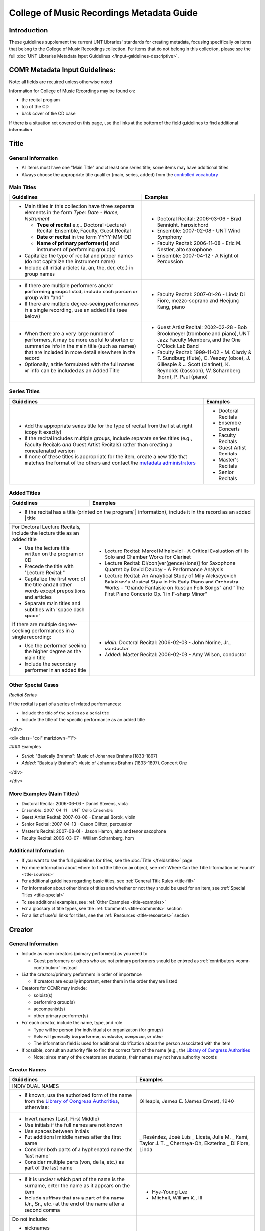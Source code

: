 ==========================================
College of Music Recordings Metadata Guide
==========================================

Introduction
============

These guidelines supplement the current UNT Libraries' standards for
creating metadata, focusing specifically on items that belong to the
College of Music Recordings collection. For items that do not belong in
this collection, please see the full :doc:`UNT Libraries Metadata Input
Guidelines </input-guidelines-descriptive>`.


.. _comr-intro:

COMR Metadata Input Guidelines:
===============================

Note: all fields are required unless otherwise noted

Information for College of Music Recordings may be found on:

-   the recital program
-   top of the CD
-   back cover of the CD case

If there is a situation not covered on this page, use the links at the
bottom of the field guidelines to find additional information


.. _comr-title:

Title
=====

General Information
-------------------

-   All items must have one "Main Title" and at least one series title;
    some items may have additional titles
-   Always choose the appropriate title qualifier (main, series, added)
    from the `controlled vocabulary <http://digital2.library.unt.edu/vocabularies/title-qualifiers/>`__


Main Titles
-----------

+-------------------------------------------------------+-------------------------------------------+
|**Guidelines**                                         |**Examples**                               |
+=======================================================+===========================================+
|-  Main titles in this collection have three separate  |-  Doctoral Recital: 2006-03-06 - Brad     |
|   elements in the form *Type: Date - Name, Instrument*|   Bennight, harpsichord                   |
|                                                       |-  Ensemble: 2007-02-08 - UNT Wind Symphony|
|   -   **Type of recital** e.g., Doctoral (Lecture)    |-  Faculty Recital: 2006-11-08 - Eric M.   |
|       Recital, Ensemble, Faculty, Guest Recital       |   Nestler, alto saxophone                 |
|   -   **Date of recital** in the form YYYY-MM-DD      |-  Ensemble: 2007-04-12 - A Night of       |
|   -   **Name of primary performer(s)** and instrument |   Percussion                              |
|       of performing group(s)                          |                                           |
|                                                       |                                           |
|-  Capitalize the type of recital and proper names (do |                                           |
|   not capitalize the instrument name)                 |                                           |
|-  Include all initial articles (a, an, the, der, etc.)|                                           |
|   in group names                                      |                                           |
+-------------------------------------------------------+-------------------------------------------+
|-  If there are multiple performers and/or performing  |-  Faculty Recital: 2007-01-26 - Linda Di  |
|   groups listed, include each person or group with    |   Fiore, mezzo-soprano and Heejung Kang,  |
|   "and"                                               |   piano                                   |
|-  If there are multiple degree-seeing performances in |                                           |
|   a single recording, use an added title (see below)  |                                           |
+-------------------------------------------------------+-------------------------------------------+
|-  When there are a very large number of performers, it|-  Guest Artist Recital: 2002-02-28 - Bob  |
|   may be more useful to shorten or summarize info in  |   Brookmeyer (trombone and piano), UNT    |
|   the main title (such as names) that are included    |   Jazz Faculty Members, and the One       |
|   in more detail elsewhere in the record              |   O'Clock Lab Band                        |
|-  Optionally, a title formulated with the full names  |-  Faculty Recital: 1999-11-02 - M. Clardy |
|   or info can be included as an Added Title           |   & T. Sundburg (flute), C. Veazey (oboe),|
|                                                       |   J. Gillespie & J. Scott (clarinet), K.  |
|                                                       |   Reynolds (bassoon), W. Scharnberg       |
|                                                       |   (horn), P. Paul (piano)                 |
+-------------------------------------------------------+-------------------------------------------+



Series Titles
-------------

+---------------------------------------------------------------+-------------------------------------------+
|**Guidelines**                                                 |**Examples**                               |
+===============================================================+===========================================+
|-  Add the appropriate series title for the type of            |-  Doctoral Recitals                       |
|   recital from the list at right (copy it exactly)            |-  Ensemble Concerts                       |
|-  If the recital includes multiple groups, include            |-  Faculty Recitals                        |
|   separate series titles (e.g., Faculty Recitals *and*        |-  Guest Artist Recitals                   |
|   Guest Artist Recitals) rather than creating a               |-  Master's Recitals                       |
|   concatenated version                                        |-  Senior Recitals                         |
|-  If none of these titles is appropriate for the item,        |                                           |
|   create a new title that matches the format of the           |                                           |
|   others and contact the `metadata administrators             |                                           |
|   <https://library.unt.edu/digital-projects-unit/contacts/>`_ |                                           |
+---------------------------------------------------------------+-------------------------------------------+


Added Titles
------------

+-------------------------------------------------------+--------------------------------------------+
|**Guidelines**                                         |**Examples**                                |
+=======================================================+============================================+
|-  If the recital has a title (printed on the program/ |                                            |
|   information), include it in the record as an added  |                                            |
|   title                                                                                            |
+-------------------------------------------------------+--------------------------------------------+
|For Doctoral Lecture Recitals, include the lecture     |-  Lecture Recital: Marcel Mihalovici - A   |
|title as an added title                                |   Critical Evaluation of His Solo and      |
|                                                       |   Chamber Works for Clarinet               |
|-  Use the lecture title written on the program or CD  |-  Lecture Recital: Di/con[ver(gence/sions)]|
|-  Precede the title with "Lecture Recital:"           |   for Saxophone Quartet by David Dzubay - A|
|-  Capitalize the first word of the title and all other|   Performance Analysis                     |
|   words except prepositions and articles              |-  Lecture Recital: An Analytical Study of  |
|-  Separate main titles and subtitles with 'space dash |   Mily Alekseyevich Balakirev's Musical    |
|   space'                                              |   Style in His Early Piano and Orchestra   |
|                                                       |   Works - "Grande Fantaisie on Russian Folk|
|                                                       |   Songs" and "The First Piano Concerto Op. |
|                                                       |   1 in F-sharp Minor"                      |
+-------------------------------------------------------+--------------------------------------------+
|If there are multiple degree-seeking performances in a |-  *Main:* Doctoral Recital: 2006-02-03 -   |
|single recording:                                      |   John Norine, Jr., conductor              |
|                                                       |-  *Added:* Master Recital: 2006-02-03 -    |
|-  Use the performer seeking the higher degree as the  |   Amy Wilson, conductor                    |
|   main title                                          |                                            |
|-  Include the secondary performer in an added title   |                                            |
+-------------------------------------------------------+--------------------------------------------+


Other Special Cases
-------------------

*Recital Series*

If the recital is part of a series of related performances:

- Include the title of the series as a serial title
- Include the title of the specific performance as an added title

</div>

<div class="col" markdown="1">

#### Examples

-  *Serial:* "Basically Brahms": Music of Johannes Brahms (1833-1897)
-  *Added:* "Basically Brahms": Music of Johannes Brahms (1833-1897), Concert One

</div>

</div>

More Examples (Main Titles)
---------------------------

-   Doctoral Recital: 2006-06-06 - Daniel Stevens, viola
-   Ensemble: 2007-04-11 - UNT Cello Ensemble
-   Guest Artist Recital: 2007-03-06 - Emanuel Borok, violin
-   Senior Recital: 2007-04-13 - Cason Clifton, percussion
-   Master's Recital: 2007-08-01 - Jason Harron, alto and tenor saxophone
-   Faculty Recital: 2006-03-07 - William Scharnberg, horn

Additional Information
----------------------

* If you want to see the full guidelines for titles, see the :doc:`Title </fields/title>` page
* For more information about where to find the title on an object, see :ref:`Where Can the Title Information be Found? <title-sources>`
* For additional guidelines regarding basic titles, see :ref:`General Title Rules <title-fill>`
* For information about other kinds of titles and whether or not they should be used for an item, see :ref:`Special Titles <title-special>`
* To see additional examples, see :ref:`Other Examples <title-examples>`
* For a glossary of title types, see the :ref:`Comments <title-comments>` section
* For a list of useful links for titles, see the :ref:`Resources <title-resources>` section


.. _comr-creator:

Creator
=======

General Information
-------------------

-   Include as many creators (primary performers) as you need to

    -   Guest performers or others who are not primary performers should
        be entered as :ref:`contributors <comr-contributor>` instead

-   List the creators/primary performers in order of importance

    -   If creators are equally important, enter them in the order they
        are listed

-   Creators for COMR may include:

    -   soloist(s)
    -   performing group(s)
    -   accompanist(s)
    -   other primary performer(s)

-   For each creator, include the name, type, and role

    -   Type will be person (for individuals) or organization (for groups)
    -   Role will generally be: performer, conductor, composer, or other
    -   The information field is used for additional clarification about
        the person associated with the item

-   If possible, consult an authority file to find the correct form of
    the name (e.g., the `Library of Congress Authorities <https://id.loc.gov>`_

    -   Note: since many of the creators are students, their names may
        not have authority records

Creator Names
-------------

+-------------------------------------------------------+-------------------------------------------+
|**Guidelines**                                         |**Examples**                               |
+=======================================================+===========================================+
|INDIVIDUAL NAMES                                                                                   |
+-------------------------------------------------------+-------------------------------------------+
|-  If known, use the authorized form of the name from  |Gillespie, James E. (James Ernest), 1940-  |
|   the `Library of Congress Authorities`_, otherwise:  |                                           |
+-------------------------------------------------------+-------------------------------------------+
|-  Invert names (Last, First Middle)                   |_   Reséndez, José Luís                    |
|-  Use initials if the full names are not known        |_   Licata, Julie M.                       |
|-  Use spaces between initials                         |_   Kami, Taylor J. T.                     |
|-  Put additional middle names after the first name    |_   Chernaya-Oh, Ekaterina                 |
|-  Consider both parts of a hyphenated name the 'last  |_   Di Fiore, Linda                        |
|   name'                                               |                                           |
|-  Consider multiple parts (von, de la, etc.) as part  |                                           |
|   of the last name                                    |                                           |
+-------------------------------------------------------+-------------------------------------------+
|-  If it is unclear which part of the name is the      |-   Hye-Young Lee                          |
|   surname, enter the name as it appears on the item   |-   Mitchell, William K., III              |
|-  Include suffixes that are a part of the name (Jr.,  |                                           |
|   Sr., etc.) at the end of the name after a second    |                                           |
|   comma                                               |                                           |
+-------------------------------------------------------+-------------------------------------------+
|Do not include:                                        |                                           |
|                                                       |                                           |
|-   nicknames                                          |                                           |
|-   abbreviations                                      |                                           |
|-   titles (e.g., Dr.) unless the first name is unknown|                                           |
|-   job or educational qualifiers (e.g., Ph.D.)        |                                           |
|                                                       |                                           |
|These alternate forms can go in the information        |                                           |
|section of the field                                   |                                           |
+-------------------------------------------------------+-------------------------------------------+
|ORGANIZATION NAMES                                                                                 |
+-------------------------------------------------------+-------------------------------------------+
|-  Use the names as they appear in the item for        |-   Permian High School Symphonic Band     |
|   non-government or single-level bodies               |-   Western Wind Quartet                   |
|-  Do not invert personal names that are parts of      |                                           |
|   organizational names                                |                                           |
|-  Write out names instead of using acronyms           |                                           |
+-------------------------------------------------------+-------------------------------------------+
|-  For hierarchical agencies, list each level from     |-   University of North Texas. Symphonic   |
|   highest to lowest                                   |    Band.                                  |
|-  Separate each part of the hierarchy with a period   |-   UNT Harp Ensemble                      |
|-  If the hierarchy is unclear, record the name as it  |                                           |
|   is listed on the item                               |                                           |
+-------------------------------------------------------+-------------------------------------------+


Creator Role & Info
-------------------
-   The information field is used to add readily-available notes related to the specific recording

+-------------------------------------------------------+-------------------------------------------+
|**Guidelines**                                         |**Examples**                               |
+=======================================================+===========================================+
|CREATOR ROLE                                                                                       |
+-------------------------------------------------------+-------------------------------------------+
|-  For "role" choose the primary or most encompassing  |-  *Role*: Performer                       |
|   role (or the one listed first)                      |-  *Information*: Performer and guest      |
|-  If the creator has multiple roles, list additional  |   conductor                               |
|   notes in "info"                                     |                                           |
+-------------------------------------------------------+-------------------------------------------+
|CREATOR INFO                                                                                       |
+-------------------------------------------------------+-------------------------------------------+
|-  Include information that clarifies the role of the  |-   *Role*: Other                          |
|   creator                                             |-   *Information*: Director                |
|-  *Always* include clarification if the role is listed|                                           |
|   as "Other"                                          |                                           |
+-------------------------------------------------------+-------------------------------------------+
|-  Include other relevant information about the        |-   1889-1975                              |
|   creator:                                            |-   Bassoon                                |
|                                                       |                                           |
|                                                       |                                           |
|   -  Additional forms of the creator's name           |                                           |
|   -  Birth and death dates (if not part of the        |                                           |
|      authorized name)                                 |                                           |
|   -  Other information associated with the creator    |                                           |
+-------------------------------------------------------+-------------------------------------------+
|-  Format information consistently:                    |-  Flute, clarinet, bassoon                |
|                                                       |                                           |
|   -   Multiple instruments can be listed, separated by|                                           |
|       commas                                          |                                           |
|   -   List each name, fact, or statement individually |                                           |
|       and separate them with semicolons or periods    |                                           |
|   -   Use sentence form when relevant or when taken   |                                           |
|       directly from the object                        |                                           |
|   -   Use quotation marks when quoting information    |                                           |
|       directly from the object or exact song titles   |                                           |
+-------------------------------------------------------+-------------------------------------------+



More Examples
-------------

**Ensemble: 2007-03-12 - Music of Mario Davidovsky**
-   *Name:* Nova Ensemble
-   *Type:* Organization
-   *Role:* Performer

|

-   *Name:* McNutt, Elizabeth
-   *Type:* Person
-   *Role:* Conductor
-   *Info:* Director

|

-   *Name:* Blustine, Allen
-   *Type:* Person
-   *Role:* Performer
-   *Info:* Guest Artist - Bass Clarinet "Synchronisms No. 12"

|

-   *Name:* Elgart, Matthew
-   *Type:* Person
-   *Role:* Performer
-   *Info:* Guest Artist - Classical Guitar "Synchronisms No. 10"

|

-   *Name:* Klein, Heidi Dietrich
-   *Type:* Person
-   *Role:* Performer
-   *Info:* Guest Artist - Soprano "Romancero"



**Doctoral Recital: 2006-03-20 - Anne Beloncik Schantz, soprano**
-   *Name:* Schantz, Anne Beloncik
-   *Type:* Person
-   *Role:* Performer
-   *Info:* Voice (Soprano)



**Senior Recital: 2006-11-01 - Michelle Cho, cello**
-   *Name:* Cho, Michelle
-   *Type:* Person
-   *Role:* Performer
-   *Info:* Flute and piccolo


Additional Information
----------------------

* If you want to see the full guidelines for creators, see the :doc:`Creator </fields/creator>` page
* For more information about where to find creator(s) on an object, see :ref:`Where Can the Creator Information be Found? <creator-sources>`
* For additional guidelines regarding creator names, roles, and information, see :ref:`How Should the Creator be Filled in? <creator-fill>`
* To see additional examples, see :ref:`Other Examples <creator-examples>`
* For a list of useful links for creators, see the :ref:`Resources <creator-resources>` section
* For more information about when to use the Creator or Contributor field, see our :doc:`definition page </creator-contributor-definitions>`


.. _comr-contributor:

Contributor
===========

General Information
-------------------

-   Include as many contributors as are readily available in this order:
    composers, secondary performers and conductors, recording engineers

    -   List composers once per song title (repeat a composer name as
        often as necessary)
    -   Only list other contributors once per record

-   For each contributor, include the name, type, and role

    -   Type will be person (for individuals) or organization (for
        groups)
    -   Role will generally be: performer, conductor, composer, or other
    -   The information field is used for additional clarification about
        the person associated with the item
    -   If possible, consult an authority file to find the correct form
        of the name (e.g., the `Library of Congress Authorities`_)

        -   Note: since many of the contributors are students, their names may
            not have authority records


+-------------------------------------------------------+-------------------------------------------+
|**Guidelines**                                         |**Examples**                               |
+=======================================================+===========================================+
|INDIVIDUAL NAMES                                                                                   |
+-------------------------------------------------------+-------------------------------------------+
|-  If known, use the authorized form of the name from  |Beethoven, Ludwig van, 1770-1827           |
|   the `Library of Congress Authorities`_, otherwise:  |                                           |
+-------------------------------------------------------+-------------------------------------------+
|-  Invert names (Last, First Middle)                   |-   Meinecke, Donna Tan                    |
|-  Use initials if the full names are not known        |-   White, John D.                         |
|-  Use spaces between initials                         |-   Bhaskar, H. N.                         |
|-  Put additional middle names after the first name    |-   Chernaya-Oh, Ekaterina                 |
|-  Consider both parts of a hyphenated name the "last  |-   Kim, Kyoo-Hwan                         |
|   name"                                               |-   de Torrejón y Velasco, Tomás           |
|-  Consider multiple parts (von, de la, etc.) as part  |                                           |
|   of the last name                                    |                                           |
+-------------------------------------------------------+-------------------------------------------+
|-  If it is unclear which part of the name is the      |-   Hye-Young Lee                          |
|   surname, enter the name as it appears on the item   |-   Mitchell, William K., III              |
|-  Include suffixes that are a part of the name (Jr.,  |                                           |
|   Sr., etc.) at the end of the name after a second    |                                           |
|   comma                                               |                                           |
+-------------------------------------------------------+-------------------------------------------+
|Do not include:                                        |                                           |
|                                                       |                                           |
|-   nicknames                                          |                                           |
|-   abbreviations                                      |                                           |
|-   titles (e.g., Dr.) unless the first name is unknown|                                           |
|-   job or educational qualifiers (e.g., Ph.D.)        |                                           |
|                                                       |                                           |
|These alternate forms can go in the information        |                                           |
|section of the field                                   |                                           |
+-------------------------------------------------------+-------------------------------------------+
|ORGANIZATION NAMES                                                                                 |
+-------------------------------------------------------+-------------------------------------------+
|-  Use the names as they appear in the item for        |-   Arabic Tradition                       |
|   non-government or single-level bodies               |-   Western Wind Quartet                   |
|-  Do not invert personal names that are parts of      |                                           |
|   organizational names                                |                                           |
|-  Write out names instead of using acronyms           |                                           |
+-------------------------------------------------------+-------------------------------------------+
|-  For hierarchical agencies, list each level from     |-   University of North Texas. Symphonic   |
|   highest to lowest                                   |    Band.                                  |
|-  Separate each part of the hierarchy with a period   |-   UNT Harp Ensemble                      |
|-  If the hierarchy is unclear, record the name as it  |                                           |
|   is listed on the item                               |                                           |
+-------------------------------------------------------+-------------------------------------------+


Contributor Role & Info
-----------------------
-   The information field is used to add readily-available notes related to the specific recording
-   This field is **required** for composers

+-------------------------------------------------------+-------------------------------------------+
|**Guidelines**                                         |**Examples**                               |
+=======================================================+===========================================+
|CONTRIBUTOR ROLE                                                                                   |
+-------------------------------------------------------+-------------------------------------------+
|-  For "role" choose the primary or most encompassing  |-  *Role*: Performer                       |
|   role (or the one listed first)                      |-  *Information*: Performer and guest      |
|-  If the contributor has multiple roles, list         |   conductor                               |
|   additional notes in "info"                          |                                           |
+-------------------------------------------------------+-------------------------------------------+
|CONTRIBUTOR INFO                                                                                   |
+-------------------------------------------------------+-------------------------------------------+
|-  Include information that clarifies the role of the  |-   *Role*: Other                          |
|   contributor, which can include:                     |-   *Information*: Director                |
|                                                       |                                           |
|   -   the performer's instrument                      |                                           |
|   -   the name of the composer(s) for the piece(s)    |                                           |
|       played (when relevant)                          |                                           |
|   -   other information (written in sentence form, as |                                           |
|       appropriate)                                    |                                           |
|   -   **always** include clarification if the role is |                                           |
|       listed as "Other                                |                                           |
+-------------------------------------------------------+-------------------------------------------+
|-  Include other relevant information about the        |-   Trombone                               |
|   contributor:                                        |-   Harp (Villa-Lobos)                     |
|                                                       |-   Guest conductor for "Selamlik" and     |
|                                                       |    "Third Suite"                          |
|   -  Additional forms of the contributor's name       |                                           |
|   -  Birth and death dates (if not part of the        |                                           |
|      authorized name)                                 |                                           |
|   -  Other information associated with the contributor|                                           |
+-------------------------------------------------------+-------------------------------------------+
|-  Format information consistently:                    |-   Percussion                             |
|                                                       |-   Piano (Gnattalli, Proto, Bottesini)    |
|   -   Capitalize all words (except prepositions and   |                                           |
|       articles) and use appropriate abbreviations     |                                           |
|   -   List each name, fact, or statement individually |                                           |
|       and separate them with semicolons or periods    |                                           |
|       (when relevant)                                 |                                           |
|   -   Use parentheses when noting specific piece(s) to|                                           |
|       which a performer contributed                   |                                           |
|   -   Information about arrangements, transcriptions, |                                           |
|       etc. should go in a                             |                                           |
|       :ref:`Display Note <note-display>`              |                                           |
+-------------------------------------------------------+-------------------------------------------+
|**Composer Information**                                                                           |
+-------------------------------------------------------+-------------------------------------------+
|-  For composers, include the title of the piece in the|-   Fanfares avec une suitte de simphonies,|
|   information (only put one title in each information |    No. 1                                  |
|   field using multiple entries for the same composer  |-   Piano Trio No. 2 in C minor, Op. 66    |
|   when necessary)                                     |-   Piano Concerto No. 2 in B-flat Major,  |
|-  Include the following components in the piece title,|    Op. 83                                 |
|   in the following order:                             |-   Symphony No. 8 in B minor,             |
|                                                       |    "Unfinished," D. 759                   |
|   -   piece title                                     |-   Trio for Piano, Violin and Cello in C  |
|   -   piece number (No.)                              |    Major, K. 548 (1788)                   |
|   -   key (use appropriate capitalization and         |-   Nachtphantasien, Op. 13                |
|       punctuation: A Major, D-flat Major, C-sharp     |-   Suite for Three B-flat Clarinets       |
|       minor, E minor, etc.)                           |                                           |
|   -   additional name given by composer (in quotation |                                           |
|       marks)                                          |                                           |
|   -   opus number (Op.)                               |                                           |
|   -   composer-related work number                    |                                           |
|   -   date, if relevant (in parentheses)              |                                           |
|                                                       |                                           |
|-  Leave out any components that are not available     |                                           |
+-------------------------------------------------------+-------------------------------------------+
|-  If a piece contains several movements that are      |-  *Info:* Concerto in C Major for Piccolo |
|   generally played as a suite                         |   and Strings, RV 443                     |
|                                                       |-  *Display Note:* "Concerto in C Major for|
|   -   do not include movement names (only use the name|   Piccolo and Strings, RV 443" - performed|
|       of the full piece)                              |   movements II and III                    |
|   -   if only selected movements were played in the   +-------------------------------------------+
|       performance, include that information in a      |Eight Slavonic Dances, Op. 46: Slavonic    |
|       :ref:`Display Note<note-display>`               |Dance No. 5                                |
+-------------------------------------------------------+                                           |
|-  If a piece has multiple components that may be      |                                           |
|   treated separately (e.g., a collection of pieces or +-------------------------------------------+
|   etudes)                                             |-  *Info:* Twenty-four Preludes, Op. 34    |
|                                                       |-  *Display Note:* "Twenty-four Preludes,  |
|   -   include the title of the full piece followed by |   Op. 34" - No. 6, No. 8, No. 10, No. 24  |
|       a colon and the title of the portion that was   |   performed                               |
|       played                                          |                                           |
|   -   repeat the contributor field as necessary if    |                                           |
|       more than one of the component pieces was       |                                           |
|       performed                                       |                                           |
|   -   if many of the component pieces were played,    |                                           |
|       they can be listed in a                         |                                           |
|       :ref:`Display Note<note-display>`               |                                           |
+-------------------------------------------------------+-------------------------------------------+
|-  If the piece is arranged/edited:                    |-   *Info:* Trio for Flute, Clarinet and   |
|                                                       |    Bassoon, arr.                          |
|   -   use the name of the original composer as the    |-   *Display Note:* "Trio for Flute,       |
|       contributor                                     |    Clarinet and Bassoon, arr." arranged by|
|   -   add "arr." or "ed." to the end of the piece     |    Jindrich Feld.                         |
|       title as necessary                              +-------------------------------------------+
|   -   include a :ref:`Display Note <note-display>`    |-   *Info:* Sonata Pian e Forte, ed.       |
|       with information about the arranger or editor   |-   *Display Note:* "Sonata Pian e Forte"  |
|                                                       |    edited by John Marcellus.              |
+-------------------------------------------------------+-------------------------------------------+



More Examples
-------------

**Doctoral Recital: 2007-11-09 - Patricia Jovanna Surman, flute and piccolo**
-   *Name:* Surman, Patricia Jovanna
-   *Type:* Person
-   *Role:* Performer
-   *Info:* Flute and piccolo



**Senior Recital: 2006-11-01 - Michelle Cho, cello**
-   *Name:* Bach, Johann Sebastian, 1685-1750
-   *Type:* Person
-   *Role:* Composer
-   *Info:* Suite No. 5 in C minor, BWV 1011 - I. Prelude

|

-   *Name:* Brahms, Johannes, 1833-1897
-   *Type:* Person
-   *Role:* Composer
-   *Info:* Sonata No. 1 in E minor, Op. 38

|

-   *Name:* Debussy, Claude, 1862-1918
-   *Type:* Person
-   *Role:* Composer
-   *Info:* Cello Sonata in D minor

|

-   *Name:* Sanchez, Gabriel
-   *Type:* Person
-   *Role:* Performer
-   *Info:* Piano

|

-   *Name:* Kerl, Derek
-   *Type:* Person
-   *Role:* Recording engineer



**Master's Recital: 2007-06-06 - Tae Kyung Lee, piano**
-   *Name:* Mozart, Wolfgang Amadeus, 1756-1791
-   *Type:* Person
-   *Role:* Composer
-   *Info:* Sonatas for Piano in B-flat Major, K. 333

|

-   *Name:* Prokofiev, Sergey, 1891-1953
-   *Type:* Person
-   *Role:* Composer
-   *Info:* Piano Concerto No. 3 in C Major, Op. 26

|

-   *Name:* Huffman, Tyler
-   *Type:* Person
-   *Role:* Recording engineer



**Faculty Recital: 2006-10-09 - Gustavo Romero, piano**
-   *Name:* Mozart, Wolfgang Amadeus, 1756-1791
-   *Type:* Person
-   *Role:* Composer
-   *Info:* Sonata in C Major, K. 330

|

-   *Name:* Mozart, Wolfgang Amadeus, 1756-1791
-   *Type:* Person
-   *Role:* Composer
-   *Info:* Sonata in B-flat Major, K. 333

-   *Name:* Mozart, Wolfgang Amadeus, 1756-1791
-   *Type:* Person
-   *Role:* Composer
-   *Info:* Sonata in A Major, K. 331

|

-   *Name:* Harvey, Nick
-   *Type:* Person
-   *Role:* Recording engineer



**Doctoral Lecture Recital: 2006-04-18 - Michael Underwood, trombone**
-   *Name:* Lindberg, Christian, 1958-
-   *Type:* Person
-   *Role:* Composer
-   *Info:* Mandrake in the Corner

|

-   *Name:* Chung, Rachel
-   *Type:* Person
-   *Role:* Performer
-   *Info:* Piano (Lindberg)

|

-   *Name:* Chinnici, Michael
-   *Type:* Person
-   *Role:* Recording engineer



Additional Information
----------------------

* If you want to see the full guidelines for contributors, see the :doc:`Contributor </fields/contributor>` page
* For more information about where to find contributor(s) on an object, see :ref:`Where Can the Contributor Information be Found? <contributor-sources>`
* For additional guidelines regarding contributor names, roles, and information, see :ref:`How Should the Contributor be Filled in? <contributor-fill>`
* To see additional examples, see :ref:`Other Examples <contributor-examples>`
* For a list of useful links for contributors, see the :ref:`Resources <contributor-resources>` section
* For more information about when to use the Creator or Contributor field, see our :doc:`definition page </creator-contributor-definitions>`


.. _comr-publisher:

Publisher
=========

-   Unless otherwise noted, the publisher for COMR items is the UNT College of Music
-   Include the name, location if known, and information (if relevant)

Example
-------

-   *Publisher Name (from Library of Congress):* University of North Texas. College of Music.
-   *Publisher Location:* Denton, Texas
-   *Publisher info* could include other forms of the publisher name, statements of responsibility or dates (only those related to the specific item)

Additional Information
----------------------

* If you want to see the full guidelines for publishers, see the :doc:`Publisher </fields/publisher>` page
* For more information about where to find publisher(s) on an object, see :ref:`Where Can the Publisher Information be Found? <publisher-sources>`
* For additional guidelines regarding publisher names, locations, and information, see :ref:`How Should the Publisher be Filled in? <publisher-fill>`
* To see additional examples, see :ref:`Other Examples <publisher-examples>`
* For a list of useful links for publishers, see the :ref:`Resources <publisher-resources>` section


.. _comr-date:

Date
====


-   The date on which the recital was originally performed
-   Write dates in the form YYYY-MM-DD

    -   You can use only the year (YYYY) or the year and month (YYYY-MM)
        if the other parts are unknown



Examples
--------

**Doctoral Recital: 2006-12-04 - Lisa Thomas, piano**
-   *Original Resource Creation Date:* 2006-12-04


**Ensemble: 2007-02-28 - UNT Concert Band**
-   *Original Resource Creation Date:* 2007-02-28


**Senior Recital: 2007-04-10 - Sungjoon Lee, composer**
-   *Original Resource Creation Date:* 2007-04-10


**Faculty Recital: 2007-01-17 - Lenora McCroskey, harpsichord**
-   *Original Resource Creation Date:* 2007-01-17

**Master's Recital: 2006-06-05 - Janelle Davis, violin**
-   *Original Resource Creation Date:* 2006-06-05

**Guest Artist Recital: 2006-09-22 - Trio de Llano**
-   *Original Resource Creation Date:* 2006-09-22



Additional Information
----------------------

* If you want to see the full guidelines for dates, see the :doc:`Date </fields/date>` page
* For more information about where to find creation date(s) on an object, see :ref:`Where Can the Date Information be Found? <date-sources>`
* For additional guidelines regarding dates (including special instructions), see :ref:`How Should the Creation Date be Filled in <date-fill>`
* To see additional examples, see :ref:`Other Examples <date-examples>`
* For a list of useful links for dates, see the :ref:`Resources <date-resources>` section


.. _comr-language:

Language
========

-   Choose the relevant language(s) from the drop-down menu
-   If the recording is in multiple languages include each of them
-   If the pieces are entirely instrumental or there are no languages
    associated with the recital, choose "no language"

Examples
--------

**Recording of a music recital sung in Italian and French**
-   *Language:* fre - French
-   *Language:* ita - Italian



**Recording of a music recital sung in English, German, and Latin**
-   *Language:* eng - English
-   *Language:* ger - German
-   *Language:* lat - Latin



**Ensemble: 2007-04-11 - UNT Cello Ensemble**
-   *Language:* nol - No Language

Additional Information
----------------------

* If you want to see the full guidelines for languages, see the :doc:`Language </fields/language>` page
* For more information about where to find language(s) on an object, see :ref:`Where Can the Language Information be Found? <language-sources>`
* For additional guidelines regarding languages, see :ref:`How Should the Language be Filled in? <language-fill>`
* To see additional examples, see :ref:`Other Examples <language-examples>`
* For a list of useful links for languages, see the :ref:`Resources <language-resources>` section


.. _comr-description-content:

Description: Content Description
================================

Describe what the item is *about* in full sentences, using proper
grammar and punctuation. Include the following elements:

-   the type of recital - lecture recital, choir concert, string quartet
    recital, etc.
-   the location of the recital - presented at the UNT College of Music
    Recital Hall; performed at the UNT College of Music Lyric Theatre;
    etc.
-   the degree requirement of the recital (if applicable) - "in partial
    fulfillment of the requirements for the [program (abbreviation)]
    degree"

Examples
--------

**Artist Recital: 2007-06-07 - Rosalyn Hart, violin**

-   Recital presented at the UNT College of Music Recital Hall in
    partial fulfillment of the Graduate Artist Certificate in Music
    Performance.

**Doctoral Recital: 2006-03-20 - Anthony Allgeier, clarinet**

-   Recital presented at the UNT College of Music Concert Hall in
    partial fulfillment of the Doctor of Musical Arts (DMA) degree.

**Ensemble: 2006-03-06 - Super 400 Guitar Ensemble**

-   Jazz concert performed at the UNT College of Music Kenton Hall.

**Faculty Recital: 2007-02-20 - Elizabeth McNutt, flute and Christopher Deane, percussion**

-   A faculty and guest artist recital performed at the UNT College of
    Music Recital Hall.

**Guest Artist Recital: 2006-12-18 - Permian High School Symphonic Band**

-   Guest symphonic band concert performed at the UNT College of Music
    Winspear Hall.

**Ensemble: 2006-02-10 - UNT Trombone Collective**

-   A teaching fellow recital performed at the UNT College of Music
    Recital Hall.

**Master's Recital: 2007-06-06 - Tae Kyung Lee, piano**

-   Recital presented at the UNT College of Music Recital Hall in
    partial fulfillment of the Master of Music (MM) degree.

**Senior Recital: 2007-08-09 - Clinton Bray, organ**

-   A senior recital presented at the UNT College of Music Main
    Auditorium.

Additional Information
----------------------

* If you want to see the full guidelines for content description, see :ref:`this section <description-content>` of the :doc:`Description </fields/description>` page
* For more information about where to find content information on an object, see :ref:`Where Can the Content Description Information be Found? <description-csources>`
* For additional guidelines regarding content descriptions (including information for specific kinds of items), see :ref:`How Should the Content Description be Filled in? <description-cfill>`
* To see additional examples, see :ref:`Other Examples <description-cexamples>`


.. _comr-description-physical:

Description: Physical Description
=================================

-   *This field is optional but strongly recommended.*
-   Whenever possible, include a physical description using the format:
    **extent : physical details ; dimensions**
-   Note: leave out 'physical details' if they do not apply or are not readily available
-   Physical descriptions are based on item type:

+-------------------------------+-----------------------------------+-----------------------------------+-------------------------------+---------------------------------------------------+
|                               |**Extent**                         |**Physical Details**               |**Dimensions**                 |**Examples**                                       |
+===============================+===================================+===================================+===============================+===================================================+
|*Sound recordings:*            |-  number and kind of items        |-  digital or analog?              |-  diameter of disc in in.     |1 sound disc (1 hr., 20 min.) : digital ; 4 3/4 in.|
|                               |-  playing time (# hr., # min., #  |-  playing speed?                  |-  gauge of film in mm.        |                                                   |
+-------------------------------+   sec.)                           +-----------------------------------+-------------------------------+---------------------------------------------------+
|*Video recordings:*            |                                   |-  sound (sd.)                     |digital                        |1 video recording (1 hr., 49 min., 21 sec.) : sd., |
|                               |   -   do not include "0" values"  |-  color (col.)                    |                               |col. ; digital                                     |
|                               |   -   do not zero-pad numbers     |                                   |                               |                                                   |
|                               |       (e.g., 8 not "08")          |                                   |                               |                                                   |
+-------------------------------+-----------------------------------+-----------------------------------+-------------------------------+---------------------------------------------------+



Additional Information
----------------------

* If you want to see the full guidelines for content description, see :ref:`this section <description-physical>` of the :doc:`Description </fields/description>` page
* For more information about where to find physical information on an object, see :ref:`Where Can the Physical Description Information be Found? <description-psources>`
* For additional guidelines regarding audio recordings, see :ref:`Sound recordings <description-sound>`
* For additional guidelines regarding video recordings, see :ref:`Motion pictures and videorecordings <description-video>`
* To see additional examples, see :ref:`Other Examples <description-pexamples>`


.. _comr-subject:

Subjects and Keywords
=====================

-   There is no limit on the number of subjects/keywords, but they
    should describe what the item is 'about' and be useful for finding
    the item 
    
    -   Subjects/keywords answer questions like: who, what, where, and
        when
        
-   Choose as many terms as necessary to capture subject content:

    -   Avoid terms too general to describe a particular item
    -   An average of five subject/keyword entries is recommended
    
-   Choose the correct subject type from the drop-down menu for each one


+-------------------------------------------------------+-------------------------------------------+
|**Guidelines**                                         |**Examples**                               |
+=======================================================+===========================================+
|Library of Congress Genre/Form Terms (LCGFT)                                                       |
+-------------------------------------------------------+-------------------------------------------+
|Subjects must be chosen from the controlled vocabulary |-  Chamber music                           |
|and formatted according to Library of Congress rules   |-  Operas                                  |
|                                                       |-  Jazz                                    |
|   -   LCGFT terms are searchable from the edit system |-  Symphonies                              |
+-------------------------------------------------------+-------------------------------------------+
|Library of Congress Medium of Performance Thesaurus (LCMPT)                                        |
+-------------------------------------------------------+-------------------------------------------+
|Subjects must be chosen from the controlled vocabulary |-  tuba                                    |
|and formatted according to Library of Congress rules   |-  chorus                                  |
|                                                       |-  wind ensemble                           |
|   -   Note that "conductor" should only be used when  |                                           |
|       the conductor's actions are visible             |                                           |
|   -   LCMPT terms are searchable from the edit system |                                           |
+-------------------------------------------------------+-------------------------------------------+
|Library of Congress Subject Headings (LCSH)                                                        |
+-------------------------------------------------------+-------------------------------------------+
|Subjects must be chosen from the controlled vocabulary |-  Tuba -- Instruction and study           |
|and formatted according to Library of Congress rules   |                                           |
|                                                       |                                           |
|   -   When relevant, terms in LCSH are separated from |                                           |
|       subdivisions by a double dash (Term -- Term)    |                                           |
|   -   Generally prefer LCGFT & LCMPT terms when they  |                                           |
|       overlap with LCSH                               |                                           |
+-------------------------------------------------------+-------------------------------------------+
|Keywords and Phrases (KWD)                                                                         |
+-------------------------------------------------------+-------------------------------------------+
|-  Add informal keywords as needed to help users locate|-  vocal pieces                            |
|   the resource                                        |-  lecture recitals                        |
|-  Do not duplicate terms from controlled vocabularies |-  contemporary music                      |
|-  Keywords should generally be lowercase and plural   |-  African percussion                      |
|   except proper nouns, terms that have no reasonable  |                                           |
|   plural, etc.                                        |                                           |
+-------------------------------------------------------+-------------------------------------------+
|-  When referring to a company, organization, school,  |-  UNT                                     |
|   etc., the abbreviated version may be used, but the  |-  University of North Texas               |
|   full name must appear at least once in the record   |                                           |
|   (preferably in the                                  |                                           |
|   :ref:`content description<comr-description-content>`|                                           |
|   and/or as a keyword).                               |                                           |
|-  Both the full name and abbreviated version(s) can be|                                           |
|   included as keywords                                |                                           |
+-------------------------------------------------------+-------------------------------------------+


Additional Information
----------------------

* If you want to see the full guidelines for subjects, see the :doc:`Subject </fields/subject>` page
* For more information about where to find subject(s) on an object, see :ref:`Where Can the Subject Information be Found? <subject-sources>`
* For additional guidelines regarding all subjects and keywords (including instructions by subject type), see :ref:`How Should the Subject be Filled in? <subject-fill>`
* To see additional examples, see :ref:`Other Examples <subject-examples>`
* For a list of useful links for subjects, see the :ref:`Resources <subject-resources>` section


.. _comr-coverage:

Coverage
========
This field is optional.

-   Consider including coverage information if the date & location of the recording are known

+-------------------------------------------------------+-------------------------------------------+
|**Guidelines**                                         |**Examples**                               |
+=======================================================+===========================================+
|PLACE NAME                                                                                         |
+-------------------------------------------------------+-------------------------------------------+
|-  The city in which the recital/recording happened    |-  United States - Texas - Denton County - |
|                                                       |   Denton                                  |
|                                                       |-  United States - Texas - Dallas County - |
|                                                       |   Dallas                                  |
+-------------------------------------------------------+-------------------------------------------+
|COVERAGE DATE                                                                                      |
+-------------------------------------------------------+-------------------------------------------+
|-  The date of the recital/recording (same as creation |-  1988-02-15                              |
|   date) in YYYY-MM-DD format                          |-  2003-03-04                              |
+-------------------------------------------------------+-------------------------------------------+
|PLACE POINT                                                                                        |
+-------------------------------------------------------+-------------------------------------------+
|-  If the precise location (building) of the recital is|                                           |
|   known, include a point to mark the geocoordinates   |                                           |
|-  (paste the coordinates into the "Value to Use" box) |                                           |
+-------------------------------------------------------+-------------------------------------------+
|Music Building, includes:                              |north=33.210701; east=-97.150088;          |
|                                                       |                                           |
|   -   Paul Voertman Hall                              |                                           |
|   -   Recital Hall                                    |                                           |
|   -   Stan Kenton Hall                                |                                           |
|   -   Merrill Ellis Intermedia Theater                |                                           |
|   -   Organ Recital Hall                              |                                           |
+-------------------------------------------------------+-------------------------------------------+
|Murchison Performing Arts Center, includes:            |north=33.206333; east=-97.155065;          |
|                                                       |                                           |
|   -   Margot and Bill Winspear Performance Hall       |                                           |
|   -   Lyric Theater                                   |                                           |
+-------------------------------------------------------+-------------------------------------------+


Additional Information
----------------------

* If you want to see the full guidelines for coverage, see the :doc:`Coverage </fields/coverage>` page
* For more information about where to find coverage information on an object, see:ref:` Where Can the Coverage Information be Found? <coverage-sources>`
* For additional guidelines regarding coverage places, dates, and eras (including a list of exceptions to the place name rules), see :ref:`How Should the Coverage be Filled in? <coverage-fill>`
* To see additional examples, see :ref:`Other Examples <coverage-examples>`
* For a list of useful links for coverage, see the :ref:`Resources <coverage-resources>` section


.. _comr-relation:

Relation
========

This field is optional -- it will only be used when both related items are online


-   For recordings, the related items would be:

    -   The program book containing the recital program (in the `College
        of Music Program Book collection <https://digital.library.unt.ed/explore/CMPB/browse/>`_)
    -   Electronic Theses and Dissertations (ETDs) that degree-seeking
        performers have written as additional requirements for their
        program of study (these can be found in the `online ETD
        collection <https://digital.library.unt.ed/explore/UNTETD/browse/>`_)
        
-   Information will usually be added to the records for both items
-   For music programs (only), recordings will relate to the programs,
    but the program books will not relate back to the recording(s)
    because there would be too many references in one record


+---------------------------------------------------------------------------+---------------------------------------------------------------------------+
|**Guidelines**                                                             |**Examples**                                                               |
+===========================================================================+===========================================================================+
|Format                                                                                                                                                 |
+---------------------------------------------------------------------------+---------------------------------------------------------------------------+
|-  Include the following:                                                  |An Overview and Performance Guide to Manuel                                |
|                                                                           |Ponce's Sonata III for Solo Guitar                                         |
|   -   Title of the related item, or type (Audio, Program, Dissertation,   +---------------------------------------------------------------------------+
|       etc.)                                                               |`ark:/67531/metadc5598                                                     |
|   -   Permalink (ARK) to the related record                               |<https://digital.library.unt.edu/ark:/67531/metadc5598/>`_                 |
|                                                                           +---------------------------------------------------------------------------+
|                                                                           |Audio: `ark:/67531/metadc983975                                            |
|                                                                           |<https://digital.library.unt.edu/ark:/67531/metadc983975/>`_               |
+---------------------------------------------------------------------------+---------------------------------------------------------------------------+
|-  In cases where the titles are the same, add the item type in [brackets] |Ensemble: 2016-11-21 – UNT Concert Orchestra [Stage Perspective],          |
|                                                                           |`ark:/67531/metadc957587                                                   |
|                                                                           |<https://digital.library.unt.edu/ark:/67531/metadc957587/>`_               |
+---------------------------------------------------------------------------+---------------------------------------------------------------------------+
|-  For programs, the link may include a full URL to the specific page      |Program: `https://digital.library.unt.edu/ark:/67531/metadc114723/m1/522/  |
|   within a program book                                                   |<https://digital.library.unt.edu/ark:/67531/metadc114723/m1/522/>`_        |
+---------------------------------------------------------------------------+---------------------------------------------------------------------------+
|-  If using shortened information, include enough                          |-  Video (Audience Perspective): `ark:/67531/metadc275815                  |
|   details to distinguish between formats/versions                         |   <https://digital.library.unt.edu/ark:/67531/metadc275815/>`_            |
|                                                                           |-  Video (Part 1): `ark:/67531/metadc276950                                |
|                                                                           |   <https://digital.library.unt.edu/ark:/67531/metadc276950/>`_            |
+---------------------------------------------------------------------------+---------------------------------------------------------------------------+
|Qualifiers                                                                                                                                             |
+---------------------------------------------------------------------------+---------------------------------------------------------------------------+
|-  Choose the appropriate relation qualifier from the                      |                                                                           |
|   `controlled vocabulary                                                  |                                                                           |
|   <https://digital2.library.unt.edu/vocabularies/relation-qualifiers/>`__ |                                                                           |
+---------------------------------------------------------------------------+---------------------------------------------------------------------------+
|-  For the program book                                                    | | References                                                              |
|-  For the recording                                                       | | Is referenced by                                                        |
+---------------------------------------------------------------------------+---------------------------------------------------------------------------+
|-  For the thesis/dissertation                                             | | Has part                                                                |
|-  For the recording                                                       | | Is part of                                                              |
+---------------------------------------------------------------------------+---------------------------------------------------------------------------+
|-  For the audio recording                                                 | | Is format of                                                            |
|-  For the video recording                                                 | | Has format                                                              |
+---------------------------------------------------------------------------+---------------------------------------------------------------------------+
|-  For original or "first" recording                                       | | Has version                                                             |
|-  For edited or "subsequent" recording                                    | | Is version of                                                           |
+---------------------------------------------------------------------------+---------------------------------------------------------------------------+



Examples
--------

**Doctoral recital**
-   Audio Recording:

    -   *Is referenced by*: Program: `https://digital.library.unt.edu/ark:/67531/metadc9707/m1/204/ 
        <https://digital.library.unt.edu/ark:/67531/metadc9707/m1/204/>`_
    -   *Is part of*: Dissertation: An Overview and Performance Guide to Manuel Ponce's Sonata III for Solo Guitar,
        `ark:/67531/metadc5598 <https://digital.library.unt.edu/ark:/67531/metadc5598/>`_

-   Program book:

    -   (No reciprocal relation unless it is a single program.)

-   Dissertation:

    -   *Has part*: Doctoral Lecture Recital: 2006-03-27 - Jay Smith, classical
        guitar, `ark:/67531/metadc1475 <https://digital.library.unt.edu/ark:/67531/metadc1475/>`_



**Ensemble recital**

-   Video Recording:

    -   *Referenced by*: Program: `<https://digital.library.unt.edu/ark:/67531/metadc79472/m1/389/>`_
    -   *Has format*: Audio: `ark:/67531/metadc89467 <https://digital.library.unt.edu/ark:/67531/metadc89467/>`_

-   Audio Recording:

    -   *Referenced by*: Program: `<https://digital.library.unt.edu/ark:/67531/metadc79472/m1/389/>`_
    -   *Is format of*: Video: `ark:/67531/metadc271515 <https://digital.library.unt.edu/ark:/67531/metadc271515/>`_

-   Program book:

    -   (No reciprocal relation unless it is a single program.)



**Multiple parts**

-   Video Recording (Part 1, Lecture):

    -   *Has part*: Doctoral Recital: 2013-06-06 - Terri Sánchez, flute/alto flute/bass flute. 
        Part 2, Recital, `ark:/67531/metadc275822 <https://digital.library.unt.edu/ark:/67531/metadc275822/>`_
    -   *Referenced by*: Program: `<https://digital.library.unt.edu/ark:/67531/metadc277242/m1/419/>`_
    -   *Is part of*: Dissertation: Micro-images, Genera and Poème Exotique: a Guide to Tone Color Selection, 
        Relative Dynamics and Temporal Pacing for Effective Performances of Three Microtonal Flute Works by 
        Daniel Kessner, `ark:/67531/metadc500024 <https://digital.library.unt.edu/ark:/67531/metadc500024/>`_
    -   *Has format*: Audio: `ark:/67531/metadc802133 <https://digital.library.unt.edu/ark:/67531/metadc802133/>`_

-   Video Recording (Part 2, Recital):

    -   *Is part of*: Doctoral Recital: 2013-06-06 - Terri Sánchez, flute/alto flute/bass flute. 
        Part 1, Lecture, `ark:/67531/metadc275813 <https://digital.library.unt.edu/ark:/67531/metadc275813/>`_
    -   *Referenced by*: Program: `<https://digital.library.unt.edu/ark:/67531/metadc277242/m1/419/>`_
    -   *Is part of*: Dissertation: Micro-images, Genera and Poème Exotique: a
        Guide to Tone Color Selection, Relative Dynamics and Temporal Pacing for
        Effective Performances of Three Microtonal Flute Works by Daniel
        Kessner, `ark:/67531/metadc500024 <https://digital.library.unt.edu/ark:/67531/metadc500024/>`_
    -   *Has format*: Audio: `ark:/67531/metadc802133 <https://digital.library.unt.edu/ark:/67531/metadc802133/>`_

-   Audio Recording:

    -   *Referenced by*: Program: `<https://digital.library.unt.edu/ark:/67531/metadc277242/m1/419/>`_
    -   *Is part of*: Dissertation: Micro-images, Genera and Poème Exotique: a
        Guide to Tone Color Selection, Relative Dynamics and Temporal Pacing for
        Effective Performances of Three Microtonal Flute Works by Daniel
        Kessner, `ark:/67531/metadc500024 <https://digital.library.unt.edu/ark:/67531/metadc500024/>`_
    -   *Is format of*: Video: Doctoral Recital: 2013-06-06 - Terri Sánchez,
        flute/alto flute/bass flute. Part 1, Lecture,
        `ark:/67531/metadc275813 <https://digital.library.unt.edu/ark:/67531/metadc275813/>`_
    -   *Is format of*: Video: Doctoral Recital: 2013-06-06 - Terri Sánchez,
        flute/alto flute/bass flute. Part 2, Recital,
        `ark:/67531/metadc275822 <https://digital.library.unt.edu/ark:/67531/metadc275822/>`_

-   Program book:

    -   (No reciprocal relation unless it is a single program.)

-   Dissertation:

    -   *Has part*: Recital: April 14, 2012 [audio], `ark:/67531/metadc171522 <https://digital.library.unt.edu/ark:/67531/metadc171522/>`_
    -   *Has part*: Lecture & Recital: June 6, 2013 [audio], `ark:/67531/metadc802133 <https://digital.library.unt.edu/ark:/67531/metadc802133/>`_
    -   *Has part*: Lecture: June 6, 2013 [video], `ark:/67531/metadc275813 <https://digital.library.unt.edu/ark:/67531/metadc275813/>`_
    -   *Has part*: Recital: June 6, 2013 [video], `ark:/67531/metadc275822 <https://digital.library.unt.edu/ark:/67531/metadc275822/>`_



**Multiple versions**

-   Video Recording (complete):

    -   *Referenced by*: Program: `<https://digital.library.unt.edu/ark:/67531/metadc277240/m1/119/>`_
    -   *Has format*: Audio: `ark:/67531/metadc171631 <https://digital.library.unt.edu/ark:/67531/metadc171631/>`_
    -   *Has version*: Ensemble: 2012-10-03 - UNT Concert Orchestra [edited], 
        `ark:/67531/metadc271748 <https://digital.library.unt.edu/ark:/67531/metadc271748/>`_

-   Video Recording (partial):

    -   *Referenced by*: Program: `<https://digital.library.unt.edu/ark:/67531/metadc277240/m1/119/>`_
    -   *Has format*: Audio: `ark:/67531/metadc171631 <https://digital.library.unt.edu/ark:/67531/metadc171631/>`_
    -   *Is version of*: Ensemble: 2012-10-03 - UNT Concert Orchestra [full], 
        `ark:/67531/metadc271745 <https://digital.library.unt.edu/ark:/67531/metadc271745/>`_

-   Audio Recording:

    -   *Referenced by*: Program: `<https://digital.library.unt.edu/ark:/67531/metadc277240/m1/119/>`_
    -   *Is format of*: Ensemble: 2012-10-03 - UNT Concert Orchestra [full], 
        `ark:/67531/metadc271745 <https://digital.library.unt.edu/ark:/67531/metadc271745/>`_
    -   *Is format of*: Ensemble: 2012-10-03 - UNT Concert Orchestra [edited], 
        `ark:/67531/metadc271748 <https://digital.library.unt.edu/ark:/67531/metadc271748/>`

-   Program book:

    -   (No reciprocal relation unless it is a single program.)



**Non-Recital Components**
-   Video Recording:

    -   *Referenced by*: Program:
        `<https://digital.library.unt.edu/ark:/67531/metadc277240/m1/103/>`_
    -   *Has format*: Audio: `ark:/67531/metadc171622 <https://digital.library.unt.edu/ark:/67531/metadc171622/>`_
    -   *Referenced by*: [Background on "Celebrating the Centennial of Don
        Gillis" Concert], `ark:/67531/metadc406416 <https://digital.library.unt.edu/ark:/67531/metadc406416/>`_
    -   *Referenced by*: [Advertisement for "Celebrating the Centennial of
        Don Gillis" Concert], `ark:/67531/metadc406422 <https://digital.library.unt.edu/ark:/67531/metadc406422/>`_

-   Audio Recording:

    -   *Referenced by*: Program: `<https://digital.library.unt.edu/ark:/67531/metadc277240/m1/103/>`_
    -   *Is format of*: Video: `ark:/67531/metadc271932 <https://digital.library.unt.edu/ark:/67531/metadc271932/>`_
    -   *Referenced by*: [Background on "Celebrating the Centennial of Don Gillis" Concert], 
        `ark:/67531/metadc406416`_
    -   *Referenced by*: [Advertisement for "Celebrating the Centennial of Don Gillis" Concert], 
        `ark:/67531/metadc406422`_

-   Program book:

    -   (No reciprocal relation unless it is a single program.)


-   Video Advertisement:

    -   *References*: Program: `<https://digital.library.unt.edu/ark:/67531/metadc277240/m1/103/>`_
    -   *References*: Ensemble: 2012-09-27 - Celebrating the Centennial of Don Gillis [audio], 
        `ark:/67531/metadc171622`_
    -   *References*: Ensemble: 2012-09-27 - Celebrating the Centennial of Don Gillis [video], 
        `ark:/67531/metadc271932`_

-   Intermission Video:

    -   *References*: Program: `<https://digital.library.unt.edu/ark:/67531/metadc277240/m1/103/>`_
    -   *References*: Ensemble: 2012-09-27 - Celebrating the Centennial of Don Gillis [audio], 
        `ark:/67531/metadc171622`_
    -   *References*: Ensemble: 2012-09-27 - Celebrating the Centennial of Don Gillis [video], 
        `ark:/67531/metadc271932`_


Additional Information
----------------------

* If you want to see the full guidelines for relation, see the :doc:`Relation </fields/relation>` page
* For more information about where to find relation information on an object, see :ref:`Where Can the Relation Information be Found? <relation-sources>`
* For additional guidelines regarding relation (including additional kinds of relationships), see :ref:`How Should the Relation be Filled in? <relation-fill>`
* To see additional examples, see :ref:`Other Examples <relation-examples>`
* For a list of useful links for relation, see the :ref:`Resources <relation-resources>` section


.. _comr-institution:

Institution and Collection
==========================

-   Choose the correct institution and collection(s) from the drop-down
    menus:

    -   Institution:   UNTML - UNT Music Library
    -   Collection:   COMR - College of Music Recordings

Additional Information
----------------------

* If you want to see the full guidelines for institution, see the :doc:`Institution </fields/institution>` page
* To see additional institution examples, see :ref:`Other Examples <institution-examples>`
* If you want to see the full guidelines for collection, see the :doc:`Collection </fields/collection>` page
* To see additional collection examples, see :ref:`Other Examples <collection-examples>`


.. _comr-rights:

Rights and Status
=================

-   Change **rights access** but leave license, holder, and statement blank:

    -   unt - Use restricted to UNT Community



Additional Information
----------------------

-   If you want to see the full guidelines for rights, see the :doc:`Rights
    Management </fields/rights/>` page


.. _comr-type:

Resource Type and Format
========================

-   Choose the correct resource type and format from the drop-down
    menus:

+-----------------------------------+---------------------------------------+
|**Resource Type**                  |**Format**                             |
+===================================+=======================================+
|sound - Sound                      |audio - Audio                          |
+-----------------------------------+---------------------------------------+
|video - Video                      |video - Video                          |
+-----------------------------------+---------------------------------------+


Additional Information
----------------------

* If you want to see the full guidelines for resource types, see the :doc:`Resource Type </fields/type>` page
* To see additional resource type examples, see :ref:`Other Examples <type-examples>`
* To see the full list of resource types, see the :ref:`Comments <type-comments>` section
* If you want to see the full guidelines for formats, see the :doc:`Format </fields/format>` page
* To see additional format examples, see :ref:`Other Examples <format-examples>`
* To see the full list of formats, see the :ref:`Comments <format-comments>` section


.. _comr-identifier:

Identifier
==========

-   Create an identifier using the performer and date in the form:
    **MM_DD_YY Last Name**
    
    -   For groups, use the name of the performing group (long names may
        be shortened, e.g., "Permian High" for Permian High School
        Symphonic Band)
    -   If there are multiple performers, include each last name in
        order (e.g., 01_24_07 Bushkova Harlos Osadchy)

-   Choose "Accession or Local Control Number" from the drop-down menu

Examples
--------
-   11_08_06 Nestler
-   12_07_06 Concert Choir
-   01_24_07 Western Wind Quintet
-   04_17_07 Sankary


Additional Information
----------------------

* If you want to see the full guidelines for identifiers, see the :doc:`Identifier </fields/identifier>` page
* For more information about where to find identifiers on an object, see :ref:`Where Can the Identifier Information be Found? <identifier-sources>`
* For additional guidelines regarding identifiers, see :ref:`How Should the Identifier be Filled in? <identifier-fill>`
* To see additional examples, see :ref:`Other Examples <identifier-examples>`
* To see a glossary of identifier types, see the :ref:`Comments <identifier-comments>` section
* For a list of useful links for identifiers, see the :ref:`Resources <identifier-resources>` section


.. _comr-degree:

Degree Information
==================

-   The Degree Department will be filled in for every record
-   The other parts of this field should only be used if the recital
    fulfills degree requirements (do not use for Faculty Recitals, Guest
    Artist Recitals, etc.)
-   When there is degree information associated with the recital,
    include the name, level, discipline, department, and grantor for the
    degree

+-------------------------------+-----------------------------------------------------------------------+-------------------------------------------+
|                               |**Guidelines**                                                         |**Examples**                               |
+===============================+=======================================================================+===========================================+
|**Name**                       |-  Enter the name of the degree for which the recital                  |Doctor of Musical Arts                     |
|                               |   is a part                                                           |                                           |
|                               |-  Do not use abbreviations - write out the entire name                |                                           |
+-------------------------------+-----------------------------------------------------------------------+-------------------------------------------+
|**Level**                      |-  Select the degree level from the `controlled                        |-  Doctoral                                |
|                               |   vocabulary                                                          |-  Master's                                |
|                               |   <https://digital2.library.unt.edu/vocabularies/degree-levels/>`__   |-  Bachelor's                              |
|                               |                                                                       |-  Certificate                             |
+-------------------------------+-----------------------------------------------------------------------+-------------------------------------------+
|**Discipline**                 |-  Enter the name of the program (or major discipline)                 |Piano                                      |
+-------------------------------+-----------------------------------------------------------------------+-------------------------------------------+
|**Department**                 |-  Since these come from the College of Music, the department will be  |Music                                      |
|                               |   "Music"                                                             |                                           |
+-------------------------------+-----------------------------------------------------------------------+-------------------------------------------+
|**Grantor**                    |-  The institution awarding the degree (UNT)                           |-  University of North Texas               |
|                               |-  Do not use abbreviations - write out the entire name at the time of |-  North Texas State University            |
|                               |   the recording                                                       |                                           |
+-------------------------------+-----------------------------------------------------------------------+-------------------------------------------+


Examples
--------

**Senior Recital: 2007-04-24 - Lucas Frank Albano, percussion**
-   *Name:* Bachelor of Music
-   *Level:* Bachelor's
-   *Discipline:* Percussion
-   *Department:* Music
-   *Grantor:* University of North Texas



**Master's Recital: 2007-06-14 - Jason Bellack, tenor saxophone**
-   *Name:* Master of Music
-   *Level:* Master's
-   *Discipline:* Saxophone
-   *Department:* Music
-   *Grantor:* University of North Texas



**Doctoral Recital: 2006-01-29 - Scott Marosek, piano**
-   *Name:* Doctor of Musical Arts
-   *Level:* Doctoral
-   *Discipline:* Piano performance
-   *Department:* Music
-   *Grantor:* University of North Texas



Additional Information
----------------------

-   If you want to see the full guidelines for degree information, see
    the :doc:`Degree Information </fields/degree>` page
-   For more information about where to find degree information, see
    :ref:`Where Can the Degree Information be Found? <degree-sources>`
-   For additional guidelines regarding degree fields, see :ref:`How Should
    the Degree Information be Filled in? <degree-fill>`
-   To see additional examples, see :ref:`Other Examples <degree-examples>`
-   For a list of useful links for degree information, see the
    :ref:`Resources <degree-resources>` section


.. _comr-note:

Note
====

-   This field is optional -- only include notes when applicable
-   Notes are used for information that is important about the item but
    that does not fit into another field

    -   Display notes are used for information that users might want or
        need to know
    -   Non-display notes are not visible or searchable, but are used
        for any information important to internal maintenance of records

-   Additional information for recordings may include:
    -   arrangements
    -   transcriptions
    -   authors of text
    -   notes about specific movements

-   Notes do not have required formatting, but here are some suggestions:

+---------------------------------------------------------------+-------------------------------------------+
|**Guidelines**                                                 |**Examples**                               |
+===============================================================+===========================================+
|When referring to a piece, you the same form of the name found |"Marche Militaire in D Major, D. 733"      |
|in the :ref:`Contributor <comr-contributor>` information and   |                                           |
|put the title in quotation marks                               |                                           |
+---------------------------------------------------------------+-------------------------------------------+
|Add a statement to explain the action (e.g., "arranged by") and|-   arranged by Kris Dorsey                |
|include the name of the person                                 |-   transcribed by Bill Holcombe           |
+---------------------------------------------------------------+-------------------------------------------+
|Punctuate notes as sentences, with periods                     |-  "Three Pieces" transcribed by Robert    |
+---------------------------------------------------------------+   Nagel.                                  |
|If there are multiple notes, put each one in a separate entry  |-  "Sonata from Die Bankelsangerlieder"    |
|                                                               |   transcribed by Robert King.             |
|                                                               |-  "Concerto in B-flat Major, BWV 1042"    |
|                                                               |   transcribed by Ryohei Nakagawa from     |
|                                                               |   "Concerto in E Major, BWV 1042 for      |
|                                                               |   Violin and string orchestra."           |
+---------------------------------------------------------------+-------------------------------------------+


More Examples
-------------

-   "Water Music Suite" movements I, III, IV and VI, arranged by Hamilton Harty.
-   "Afrequete" ensemble adaptation by Jose Aponte.
-   "Butsu Mutandari / Iyesa" arranged by Michael Spiro and B. Michael Williams.
-   "Do It!" transcribed and arranged by Michael League.
-   "Congratulamini Mihi" arranged by Dennis L. Horton.
-   "I Will Be Earth" poem by May Swenson
-   "Three Medieval Dances" edited by Christian Lindberg.
-   "Three Little Words" lyrics by Bert Kalmar.
-   "Big John Special" transcribed by David Berger.
-   "Suite bergamasque - III. Clair de lune" arranged for two harps by John Escosa.
-   "Views from Falls House" includes movements IV and V.
-   "I Cannot Dance" text by Mechtild of Magdeburg
-   "Sonata for Solo Cello" performed by She-e Wu.
-   "Forty Progressive Studies" includes studies no. 21, 6, and 9.

Additional Information
----------------------

* If you want to see the full guidelines for notes, see the :doc:`Note </fields/note>` page
* For additional guidelines regarding notes, see :ref:`How Should the Note be Filled in? <note-fill>`
* To see additional examples, see :ref:`Other Examples <note-examples>`


.. _comr-misc:

Exceptions and Miscellany
=========================

-   Always make the record "Hidden" if it is incomplete

Non-Recitals
------------

-   Some videos (and perhaps other items) may not align exactly with the
    guidelines in this documentation, e.g.: interviews or promotional
    videos
-   A couple of specific things to keep in mind:

    -   The record should always accurately describe the specific item
    -   Information should be as clear as possible for users
    -   Depending on the specific instance, some information may need to
        be omitted, added, or changed from the examples above in the
        interest of clarity and accuracy

Specific Scenarios
------------------

-   Here are some specific situations and possible
    adjustments/considerations:

+---------------------------------------+---------------------------------------------------------------+-------------------------------------------------------------------+
|**If:**                                |**Changes**                                                    |**Examples**                                                       |
+=======================================+===============================================================+===================================================================+
|A recording has multiple versions      |If there are two extremely similar recordings (e.g., one from  |                                                                   |
|                                       |the perspective of the orchestra and one from the audience)    |                                                                   |
|                                       +---------------------------------------------------------------+-------------------------------------------------------------------+
|                                       |-  Add some designator to the title so that they aren't        |Ensemble: 2017-02-01 – UNT Symphony                                |
|                                       |   identical (e.g., a number of descriptor)                    |Orchestra [Stage Perspective]                                      |
|                                       +---------------------------------------------------------------+-------------------------------------------------------------------+
|                                       |-  Clarify what is different in the content description        |Orchestra concert performed at the UNT                             |
|                                       |                                                               |College of Music Winspear Hall. This video                         |
|                                       |                                                               |is shot from the orchestra's perspective,                          |
|                                       |                                                               |showing the conductor.                                             |
|                                       +---------------------------------------------------------------+-------------------------------------------------------------------+
|                                       |-  Add a reciprocal relationship among the version(s) - when in|*Is version of:* Ensemble: 2017-02-01 – UNT                        |
|                                       |   doubt about "primary/secondary" versions, use identifiers or|Symphony Orchestra [Audience Perspective],                         |
|                                       |   ARKs to determine which "has version" and which "is version |`ark:/67531/metadc977002                                           |
|                                       |   of"                                                         |<https://digital.library.unt.edu/ark:/67531/metadc977002/>`_       |
|                                       +---------------------------------------------------------------+-------------------------------------------------------------------+
|                                       |If there are two recordings that have partially different      |                                                                   |
|                                       |content (e.g., an edited version or a recording that cut out   |                                                                   |
|                                       |part-way through)                                              |                                                                   |
|                                       +---------------------------------------------------------------+-------------------------------------------------------------------+
|                                       |-  Add some designator to the title of the edited version      |Ensemble: 2012-10-03 - UNT Concert Orchestra [edited]              |
|                                       |   (e.g., [edit], [edited], [partial], etc.) and consider doing|                                                                   |
|                                       |   the same for the other (e.g., [original], [complete], etc.) |                                                                   |
|                                       +---------------------------------------------------------------+-------------------------------------------------------------------+
|                                       |-  Include a statement in the content description about what is|Concert Orchestra concert performed at the UNT College of Music    |
|                                       |   or isn't included in each version vs. the other             |Winspear Hall. This version includes an interview with the         |
|                                       |                                                               |conductor during the intermission.                                 |
|                                       +---------------------------------------------------------------+-------------------------------------------------------------------+
|                                       |-  Add a reciprocal relationship among the version(s); the     |*Is version of:* Ensemble: 2012-03-14 - UNT Concert Orchestra      |
|                                       |   fuller or original recording "has version" and the shorter  |and Concert Choir [full], `ark:/67531/metadc272227                 |
|                                       |   or edited recording "is version of"                         |<https://digital.library.unt.edu/ark:/67531/metadc272227/>`_       |
+---------------------------------------+---------------------------------------------------------------+-------------------------------------------------------------------+
|A single recital is recorded in parts  |If there are just two (or more) parts (e.g., one recording     |                                                                   |
|                                       |before intermission and one after)                             |                                                                   |
|                                       +---------------------------------------------------------------+-------------------------------------------------------------------+
|                                       |-  Add some designator to the title to denote order            |Ensemble: 2014-02-05 - UNT Symphony Orchestra, Part 1              |
|                                       +---------------------------------------------------------------+-------------------------------------------------------------------+
|                                       |-  Consider adding information to the content description      |Second half of a Symphony Orchestra concert performed at the       |
|                                       |   (optional if the content is all the same recital and order  |UNT College of Music Winspear Hall.                                |
|                                       |   is noted in the title)                                      |                                                                   |
|                                       +---------------------------------------------------------------+-------------------------------------------------------------------+
|                                       |-  *If possible*, information should reflect only the portion  |                                                                   |
|                                       |   of the recital in the particular recording (e.g., composers |                                                                   |
|                                       |   & pieces)                                                   |                                                                   |
|                                       +---------------------------------------------------------------+-------------------------------------------------------------------+
|                                       |-  Add a reciprocal relationship among the part(s)             |*Has part:* Ensemble: 2014-02-05 – UNT Symphony Orchestra, Part    |
|                                       |                                                               |2, `ark:/67531/metadc406403                                        |
|                                       |                                                               |<https://digital.library.unt.edu/ark:/67531/metadc406403/>`_       |
|                                       +---------------------------------------------------------------+-------------------------------------------------------------------+
|                                       |If the parts have different content (e.g., a lecture and a     |                                                                   |
|                                       |performance recorded separately, that are part of a continuous |                                                                   |
|                                       |recital)                                                       |                                                                   |
|                                       +---------------------------------------------------------------+-------------------------------------------------------------------+
|                                       |-  Add some designator to the title to clarify the content and |Doctoral Recital: 2013-06-06 – Terri Sánchez, flute/alto flute/    |
|                                       |   to note order (if possible)                                 |bass flute. Part 1, Lecture                                        |
|                                       +---------------------------------------------------------------+-------------------------------------------------------------------+
|                                       |-  Make sure that all content-specific information -- such as  |                                                                   |
|                                       |   series titles, subjects, etc. -- reflect only the part you  |                                                                   |
|                                       |   are describing                                              |                                                                   |
|                                       +---------------------------------------------------------------+-------------------------------------------------------------------+
|                                       |-  Adjust the description to accurately describe the content   |Lecture presented at the UNT College of Music Voertman Hall in     |
|                                       |                                                               |partial fulfillment of the Doctor of Musical Arts (DMA) degree;    |
|                                       |                                                               |the lecture was followed by a recital performance that is not      |
|                                       |                                                               |included in this recording.                                        |
|                                       +---------------------------------------------------------------+-------------------------------------------------------------------+
|                                       |-  Add a reciprocal relationship among the part(s)             |*Has part:* Doctoral Recital: 2013-06-06 – Terri Sánchez,          |
|                                       |                                                               |flute/alto flute/bass flute. Part 2, Recital,                      |
|                                       |                                                               |`ark:/67531/metadc275822                                           |
|                                       |                                                               |<https://digital.library.unt.edu/ark:/67531/metadc275822/>`_       |
+---------------------------------------+---------------------------------------------------------------+-------------------------------------------------------------------+
|A recording is **not** a recital       |If the content of the recording is something other than the    |                                                                   |
|                                       |actual recital -- e.g., promotional video, advertisement,      |                                                                   |
|                                       |interview, intermission material, etc. -- all information in   |                                                                   |
|                                       |the record should be adjusted based on the content:            |                                                                   |
|                                       +---------------------------------------------------------------+-------------------------------------------------------------------+
|                                       |-  Create a title in [brackets]                                |[Interview with Andy Narell Regarding Global Rhythms Project]      |
|                                       +---------------------------------------------------------------+-------------------------------------------------------------------+
|                                       |-  Creators/contributors should reflect people involved in the |                                                                   |
|                                       |   creation/content of the recording (e.g., interviewee)       |                                                                   |
|                                       +---------------------------------------------------------------+-------------------------------------------------------------------+
|                                       |-  The content description should briefly explain [1] what the |Interview with Jake Heggie, the composer of the Ahab Symphony,     |
|                                       |   recording is, [2] what is included, [3] its purpose, if     |which was first performed during a concert on April 24, 2013 at    |
|                                       |   known                                                       |the UNT College of Music Winspear Hall. It originally aired        |
|                                       |                                                               |during the concert's intermission.                                 |
|                                       +---------------------------------------------------------------+-------------------------------------------------------------------+
|                                       |-  Subjects should be chosen to help users find the content of |-  *LCGFT:* Interviews                                             |
|                                       |   the recording (and may be keywords rather than thesaurus    |-  *Keyword:* promotional videos                                   |
|                                       |   terms); for interviews, include named persons               |-  *Named person:* Narell, Andy                                    |
|                                       +---------------------------------------------------------------+-------------------------------------------------------------------+
|                                       |-  Relations should describe any connection that the recording |*References:* Program:                                             |
|                                       |   has to other items -- e.g., an advertisement *references* a |`https://digital.library.unt.edu/ark:/67531/metadc277240/m1/103/`_ |
|                                       |   performance -- but should not be used if they don't apply   |                                                                   |
|                                       |   (e.g., a video interview does not have a format relationship|                                                                   |
|                                       |   with the audio recording for the recital)                   |                                                                   |
+---------------------------------------+---------------------------------------------------------------+-------------------------------------------------------------------+


More Examples
-------------

Here is a list of some records in the collection that fall into this category:

|

**Recordings with parts**

- `Doctoral Recital: 2013-06-06 - Terri Sánchez, flute/altoflute/bass flute. Part 1, Lecture <https://digital.library.unt.edu/ark:/67531/metadc275831/>`__
- `Doctoral Recital: 2013-06-06 - Terri Sánchez, flute/alto flute/bass flute. Part 2, Recital <https://digital.library.unt.edu/ark:/67531/metadc275822/>`__
- `Ensemble: 2014-02-05 - UNT Symphony Orchestra, Part 1 <https://digital.library.unt.edu/ark:/67531/metadc406391/>`__
- `Ensemble: 2014-02-05 - UNT Symphony Orchestra, Part 2 <https://digital.library.unt.edu/ark:/67531/metadc406403/>`__

|

**Multiple versions**

- `Ensemble: 2012-03-14 - UNT Concert Orchestra and Concert Choir [full] <https://digital.library.unt.edu/ark:/67531/metadc272227/>`__
- `Ensemble: 2012-03-14 - UNT Concert Orchestra and Concert Choir [edit] <https://digital.library.unt.edu/ark:/67531/metadc272220/>`__
- `Ensemble: 2014-03-05 - UNT Symphony Orchestra [full] <https://digital.library.unt.edu/ark:/67531/metadc305293/>`__
- `Ensemble: 2014-03-05 - UNT Symphony Orchestra [edit] <https://digital.library.unt.edu/ark:/67531/metadc305318/>`__
- `Ensemble: 2012-11-30 - Holiday Choral Concert [full] <https://digital.library.unt.edu/ark:/67531/metadc272148/>`__
- `Ensemble: 2012-11-30 - Holiday Choral Concert, Collegium Singers <https://digital.library.unt.edu/ark:/67531/metadc271960/>`__
- `Ensemble: 2013-10-02 - UNT Concert Orchestra \#1 <https://digital.library.unt.edu/ark:/67531/metadc275815/>`__
- `Ensemble: 2013-10-02 - UNT Concert Orchestra \#2 <https://digital.library.unt.edu/ark:/67531/metadc276247/>`__

|

**Non-recital recordings**

- `[Advertisement for "Celebrating the Centennial of Don Gillis" Concert] <https://digital.library.unt.edu/ark:/67531/metadc406422/>`__
- `[Background on "Celebrating the Centennial of Don Gillis" Concert] <https://digital.library.unt.edu/ark:/67531/metadc406416/>`__
- `[Brief Interview with Andy Narell] <https://digital.library.unt.edu/ark:/67531/metadc271524/>`__
- `[Interview with Andy Narell Regarding Global Rhythms Project] <https://digital.library.unt.edu/ark:/67531/metadc271528/>`__
- `[Intermission Interview with Composer Jake Heggie] <https://digital.library.unt.edu/ark:/67531/metadc276246/>`__



Additional Information
----------------------

You may also find examples and explanations that apply in these cases in
the appropriate section of :ref:`this COMR page <comr-intro>` above, or by reading the
field page in the full :doc:`UNT Libraries Metadata Input Guidelines </input-guidelines-descriptive>`.

